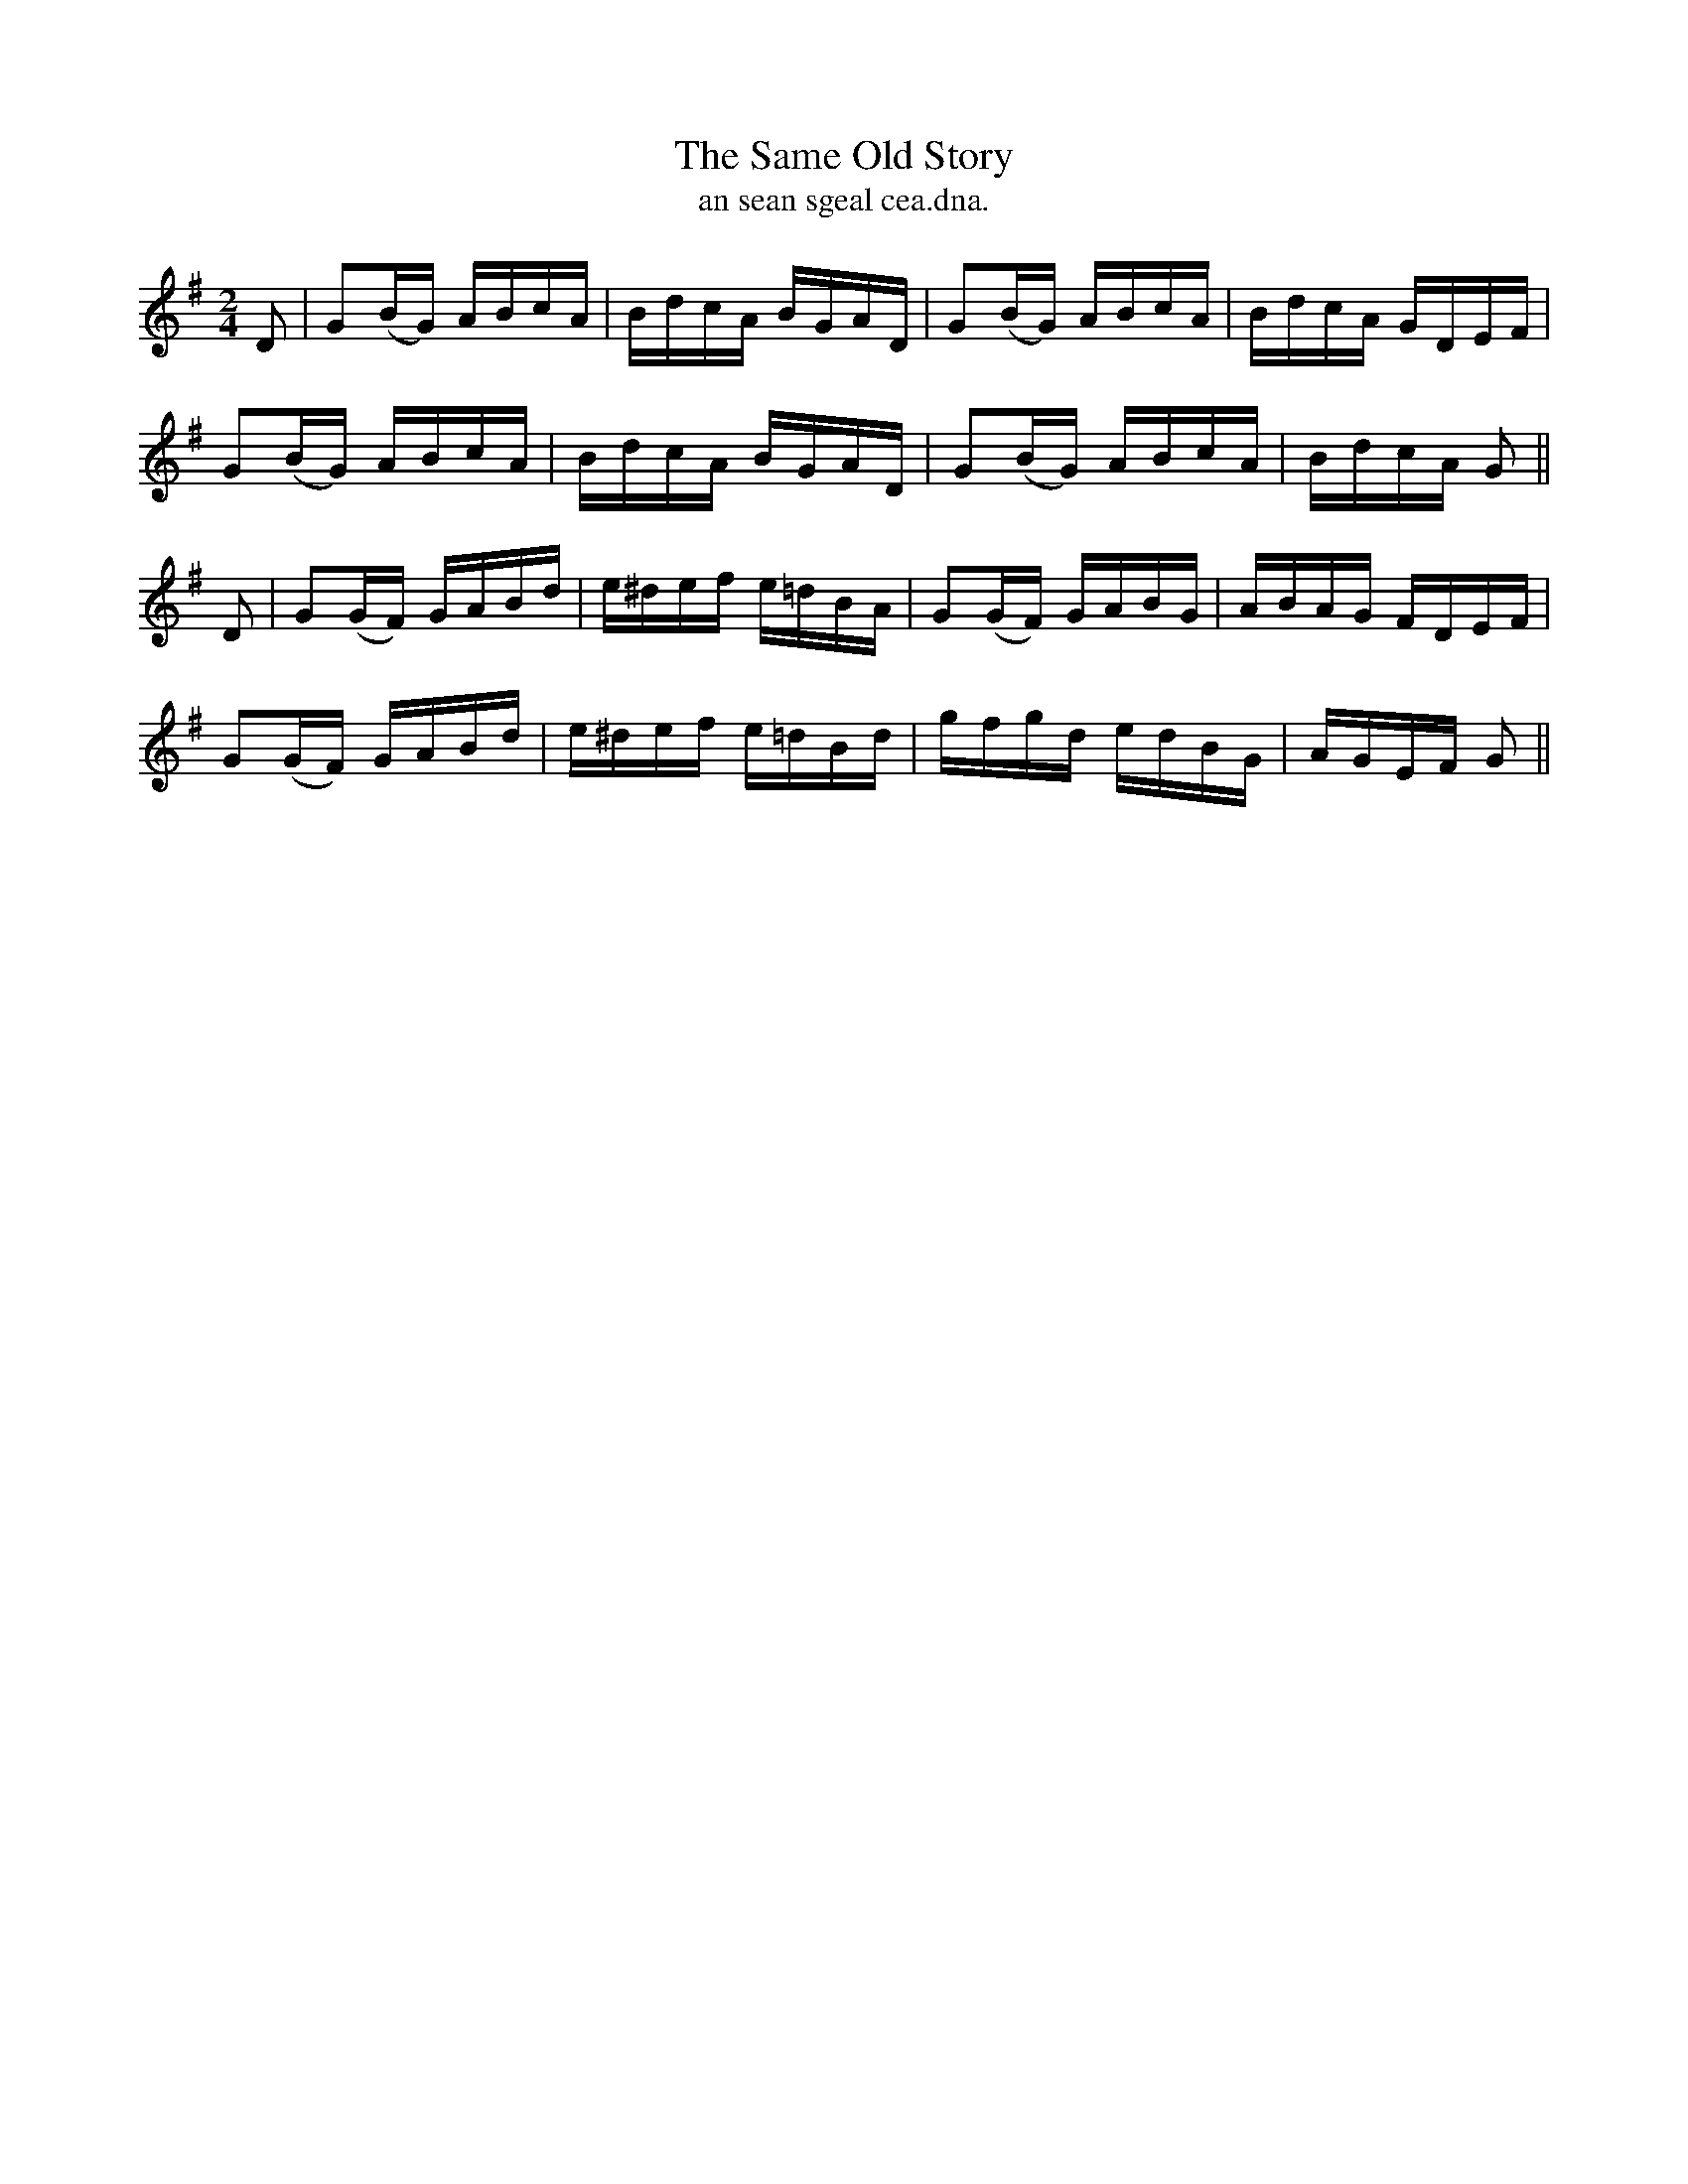 X:1540
T:Same Old Story, The
R:reel
N:"collected from Walsh"
B:"O'Neill's Dance Music of Ireland, 1540"
T: an sean sgeal cea.dna.
M:2/4
L:1/16
K:G
D2|G2(BG) ABcA|BdcA BGAD|G2(BG) ABcA|BdcA GDEF|
G2(BG) ABcA|BdcA BGAD|G2(BG) ABcA|BdcA G2||
D2|G2(GF) GABd|e^def e=dBA|G2(GF) GABG|ABAG FDEF|
G2(GF) GABd|e^def e=dBd|gfgd edBG|AGEF G2||
